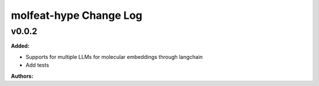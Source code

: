 =======================
molfeat-hype Change Log
=======================

.. current developments

v0.0.2
====================

**Added:**

* Supports for multiple LLMs for molecular embeddings through langchain
* Add tests

**Authors:**



